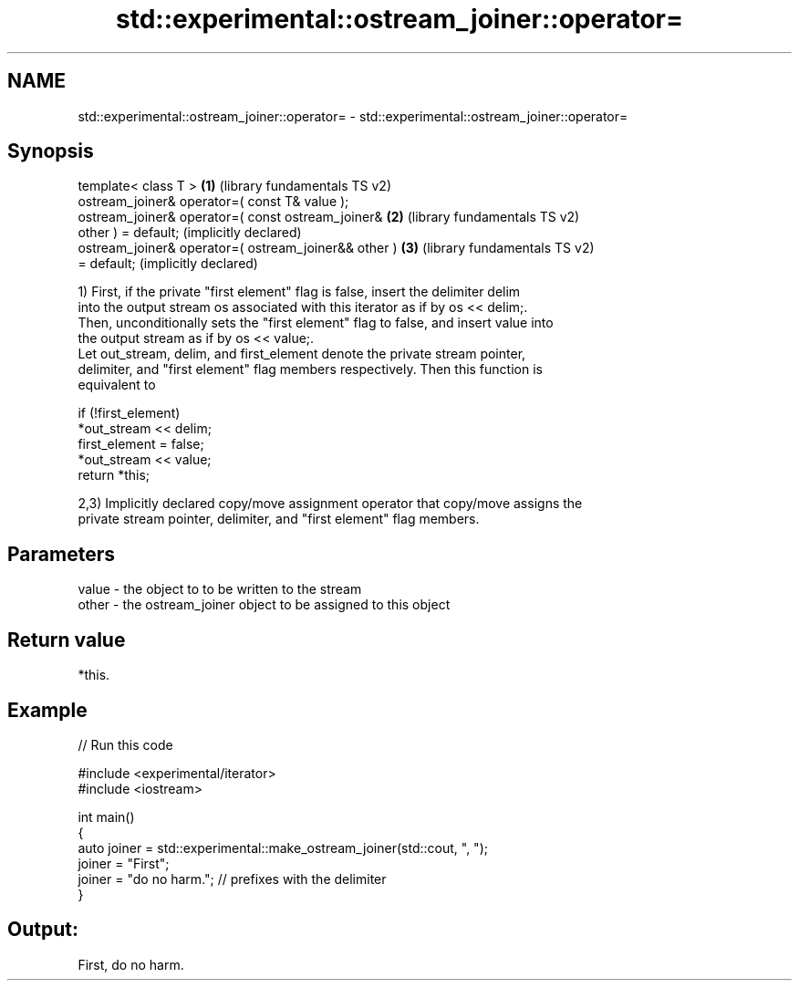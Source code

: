 .TH std::experimental::ostream_joiner::operator= 3 "2024.06.10" "http://cppreference.com" "C++ Standard Libary"
.SH NAME
std::experimental::ostream_joiner::operator= \- std::experimental::ostream_joiner::operator=

.SH Synopsis
   template< class T >                                 \fB(1)\fP (library fundamentals TS v2)
   ostream_joiner& operator=( const T& value );
   ostream_joiner& operator=( const ostream_joiner&    \fB(2)\fP (library fundamentals TS v2)
   other ) = default;                                      (implicitly declared)
   ostream_joiner& operator=( ostream_joiner&& other ) \fB(3)\fP (library fundamentals TS v2)
   = default;                                              (implicitly declared)

   1) First, if the private "first element" flag is false, insert the delimiter delim
   into the output stream os associated with this iterator as if by os << delim;.
   Then, unconditionally sets the "first element" flag to false, and insert value into
   the output stream as if by os << value;.
   Let out_stream, delim, and first_element denote the private stream pointer,
   delimiter, and "first element" flag members respectively. Then this function is
   equivalent to

 if (!first_element)
     *out_stream << delim;
 first_element = false;
 *out_stream << value;
 return *this;

   2,3) Implicitly declared copy/move assignment operator that copy/move assigns the
   private stream pointer, delimiter, and "first element" flag members.

.SH Parameters

   value - the object to to be written to the stream
   other - the ostream_joiner object to be assigned to this object

.SH Return value

   *this.

.SH Example


// Run this code

 #include <experimental/iterator>
 #include <iostream>

 int main()
 {
     auto joiner = std::experimental::make_ostream_joiner(std::cout, ", ");
     joiner = "First";
     joiner = "do no harm.";  // prefixes with the delimiter
 }

.SH Output:

 First, do no harm.
